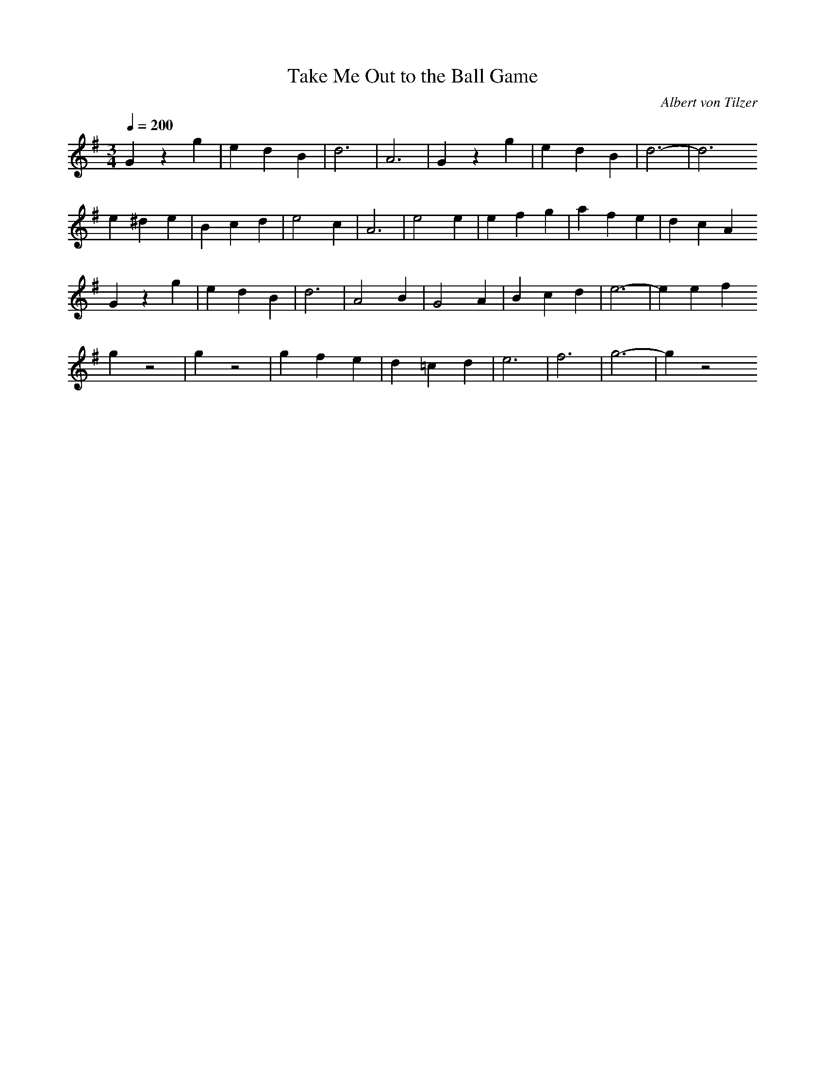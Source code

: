 X: 1
T: Take Me Out to the Ball Game
C: Albert von Tilzer
G: Waltz
Z: Oleandra Fields of Silverlode
M: 3/4
L: 1/4
Q: 1/4=200
K: G
Gzg | edB | d3 | A3 | Gzg | edB | d3- | d3
e^de | Bcd | e2c | A3 | e2e | efg | afe | dcA
Gzg | edB | d3 | A2B | G2A | Bcd | e3- | eef
gz2 | gz2 | gfe | d=cd | e3 | f3 | g3- | gz2
